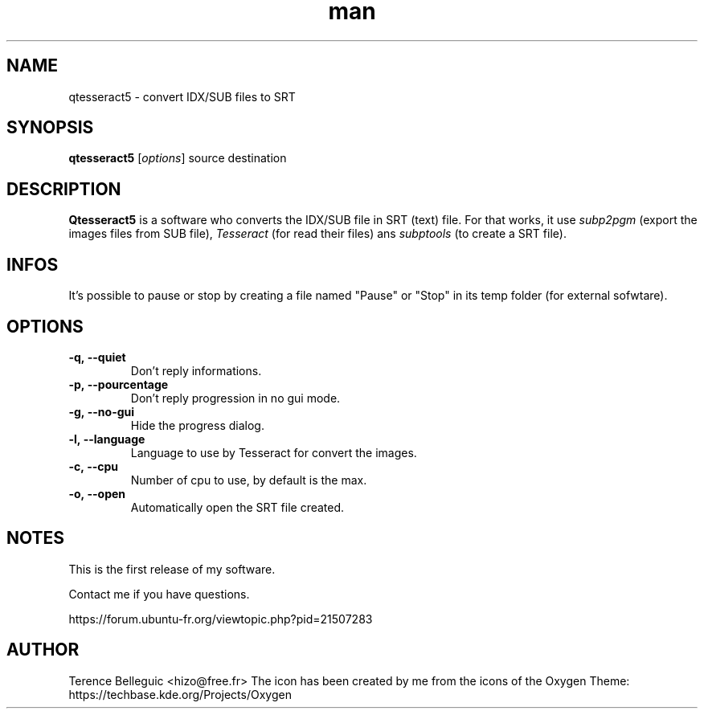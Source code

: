 .\"Created with GNOME Manpages Editor
.\"http://sourceforge.net/projects/gmanedit2

.TH man 1 "10 May 2016" "1.2" "Qtesseract5 man page"

.SH NAME
qtesseract5 \- convert IDX/SUB files to SRT

.SH SYNOPSIS
.B qtesseract5
.RI [ options ]
source destination

.SH DESCRIPTION
\fBQtesseract5\fP is a software who converts the IDX/SUB file in SRT (text) file. For that works, it use
.I subp2pgm
(export the images files from SUB file),
.I Tesseract
(for read their files) ans
.I subptools
(to create a SRT file).

.SH INFOS
It's possible to pause or stop by creating a file named "Pause" or "Stop" in its temp folder (for external sofwtare).

.SH OPTIONS
.IP \fB\-q,\ -\-quiet\fP
Don't reply informations.
.IP \fB\-p,\ -\-pourcentage\fP
Don't reply progression in no gui mode.
.IP \fB\-g,\ \-\-no\-gui\fP
Hide the progress dialog.
.IP \fB\-l,\ \-\-language\fP
Language to use by Tesseract for convert the images.
.IP \fB\-c,\ \-\-cpu\fP
Number of cpu to use, by default is the max.
.IP \fB\-o,\ \-\-open\fP
Automatically open the SRT file created.

.SH NOTES
This is the first release of my software.
.PP
Contact me if you have questions.
.PP
https://forum.ubuntu-fr.org/viewtopic.php?pid=21507283

.SH AUTHOR
Terence Belleguic <hizo@free.fr>
The icon has been created by me from the icons of the Oxygen Theme: https://techbase.kde.org/Projects/Oxygen